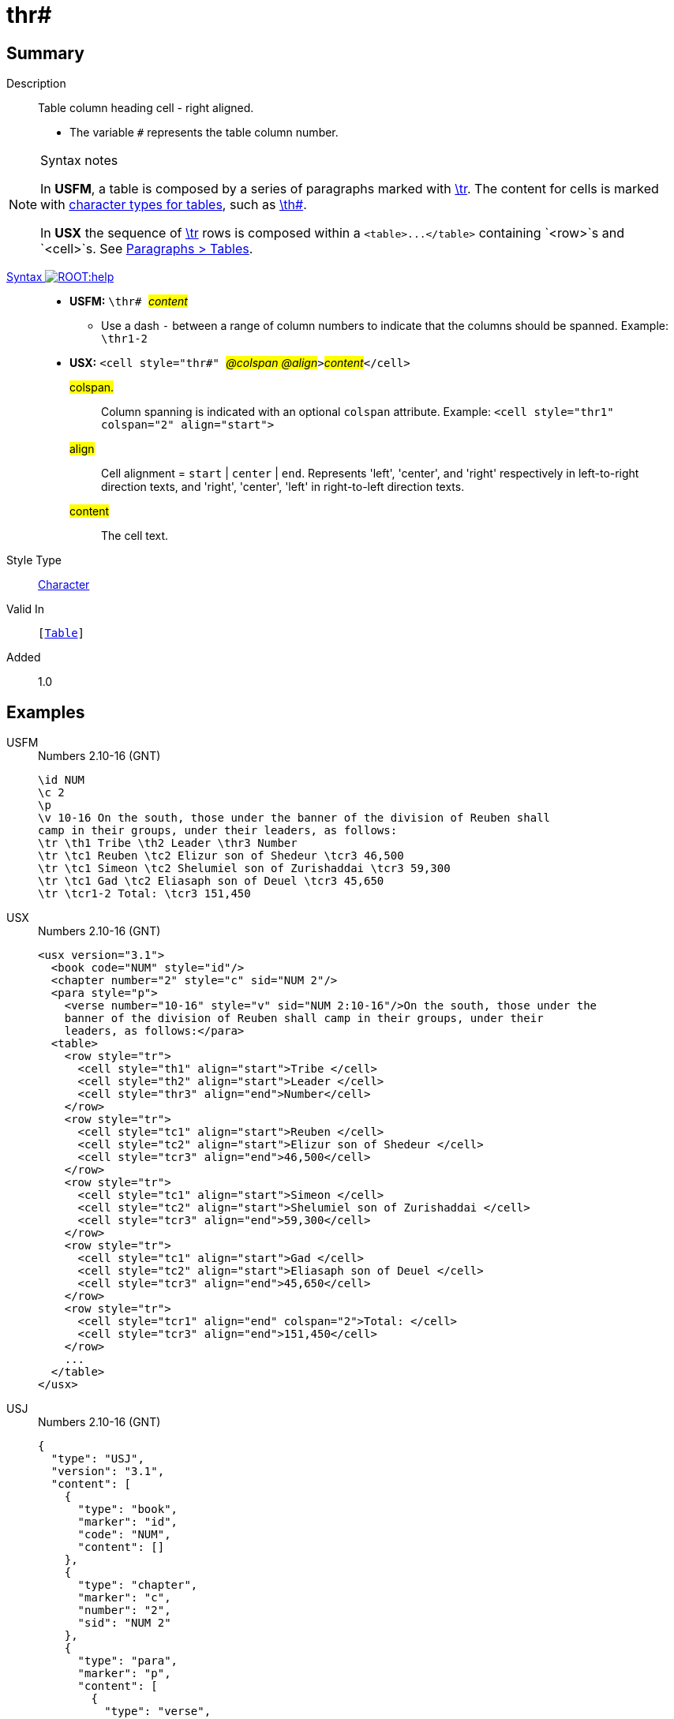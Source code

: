 = thr#
:description: Table column heading - right aligned
:url-repo: https://github.com/usfm-bible/tcdocs/blob/main/markers/char/thr.adoc
:noindex:
ifndef::localdir[]
:source-highlighter: rouge
:localdir: ../
endif::[]
:imagesdir: {localdir}/images

// tag::public[]

== Summary

Description:: Table column heading cell - right aligned.
* The variable `#` represents the table column number.
[NOTE]
.Syntax notes
====
In *USFM*, a table is composed by a series of paragraphs marked with xref:para:tables/tr.adoc[\tr]. The content for cells is marked with xref:char:tables/index.adoc[character types for tables], such as xref:char:tables/th.adoc[\th#].

In *USX* the sequence of xref:para:tables/tr.adoc[\tr] rows is composed within a `+<table>...</table>+` containing `<row>`s and `<cell>`s. See xref:para:tables/index.adoc[Paragraphs > Tables].
====
xref:ROOT:syntax-docs.adoc#_syntax[Syntax image:ROOT:help.svg[]]::
* *USFM:* ``++\thr# ++``#__content__#
** Use a dash `-` between a range of column numbers to indicate that the columns should be spanned. Example: `\thr1-2`
* *USX:* ``++<cell style="thr#" ++``#__@colspan @align__#``++>++``#__content__#``++</cell>++``
#colspan.#::: Column spanning is indicated with an optional `colspan` attribute. Example: `+<cell style="thr1" colspan="2" align="start">+`
#align#::: Cell alignment = `start` | `center` | `end`. Represents 'left', 'center', and 'right' respectively in left-to-right direction texts, and 'right', 'center', 'left' in right-to-left direction texts.
#content#::: The cell text.
Style Type:: xref:char:index.adoc[Character]
Valid In:: `[xref:para:tables/index.adoc[Table]]`
// tag::spec[]
Added:: 1.0
// end::spec[]

== Examples

[tabs]
======
USFM::
+
.Numbers 2.10-16 (GNT)
[source#src-usfm-char-thr_1,usfm,highlight=6]
----
\id NUM
\c 2
\p
\v 10-16 On the south, those under the banner of the division of Reuben shall 
camp in their groups, under their leaders, as follows:
\tr \th1 Tribe \th2 Leader \thr3 Number
\tr \tc1 Reuben \tc2 Elizur son of Shedeur \tcr3 46,500
\tr \tc1 Simeon \tc2 Shelumiel son of Zurishaddai \tcr3 59,300
\tr \tc1 Gad \tc2 Eliasaph son of Deuel \tcr3 45,650
\tr \tcr1-2 Total: \tcr3 151,450
----
USX::
+
.Numbers 2.10-16 (GNT)
[source#src-usx-char-thr_1,xml,highlight=9]
----
<usx version="3.1">
  <book code="NUM" style="id"/>
  <chapter number="2" style="c" sid="NUM 2"/>
  <para style="p">
    <verse number="10-16" style="v" sid="NUM 2:10-16"/>On the south, those under the
    banner of the division of Reuben shall camp in their groups, under their
    leaders, as follows:</para>
  <table>
    <row style="tr">
      <cell style="th1" align="start">Tribe </cell>
      <cell style="th2" align="start">Leader </cell>
      <cell style="thr3" align="end">Number</cell>
    </row>
    <row style="tr">
      <cell style="tc1" align="start">Reuben </cell>
      <cell style="tc2" align="start">Elizur son of Shedeur </cell>
      <cell style="tcr3" align="end">46,500</cell>
    </row>
    <row style="tr">
      <cell style="tc1" align="start">Simeon </cell>
      <cell style="tc2" align="start">Shelumiel son of Zurishaddai </cell>
      <cell style="tcr3" align="end">59,300</cell>
    </row>
    <row style="tr">
      <cell style="tc1" align="start">Gad </cell>
      <cell style="tc2" align="start">Eliasaph son of Deuel </cell>
      <cell style="tcr3" align="end">45,650</cell>
    </row>
    <row style="tr">
      <cell style="tcr1" align="end" colspan="2">Total: </cell>
      <cell style="tcr3" align="end">151,450</cell>
    </row>
    ...
  </table>
</usx>
----
USJ::
+
.Numbers 2.10-16 (GNT)
[source#src-usj-char-thr_1,json,highlight=]
----
{
  "type": "USJ",
  "version": "3.1",
  "content": [
    {
      "type": "book",
      "marker": "id",
      "code": "NUM",
      "content": []
    },
    {
      "type": "chapter",
      "marker": "c",
      "number": "2",
      "sid": "NUM 2"
    },
    {
      "type": "para",
      "marker": "p",
      "content": [
        {
          "type": "verse",
          "marker": "v",
          "number": "10-16",
          "sid": "NUM 2:10-16"
        },
        "On the south, those under the banner of the division of Reuben shall camp in their groups, under their leaders, as follows:"
      ]
    },
    {
      "type": "table",
      "content": [
        {
          "type": "table:row",
          "marker": "tr",
          "content": [
            {
              "type": "table:cell",
              "marker": "th1",
              "align": "start",
              "content": ["Tribe "]
            },
            {
              "type": "table:cell",
              "marker": "th2",
              "align": "start",
              "content": ["Leader "]
            },
            {
              "type": "table:cell",
              "marker": "thr3",
              "align": "end",
              "content": ["Number"]
            }
          ]
        },
        {
          "type": "table:row",
          "marker": "tr",
          "content": [
            {
              "type": "table:cell",
              "marker": "tc1",
              "align": "start",
              "content": ["Reuben "]
            },
            {
              "type": "table:cell",
              "marker": "tc2",
              "align": "start",
              "content": ["Elizur son of Shedeur "]
            },
            {
              "type": "table:cell",
              "marker": "tcr3",
              "align": "end",
              "content": ["46,500"]
            }
          ]
        },
        {
          "type": "table:row",
          "marker": "tr",
          "content": [
            {
              "type": "table:cell",
              "marker": "tc1",
              "align": "start",
              "content": ["Simeon "]
            },
            {
              "type": "table:cell",
              "marker": "tc2",
              "align": "start",
              "content": ["Shelumiel son of Zurishaddai "]
            },
            {
              "type": "table:cell",
              "marker": "tcr3",
              "align": "end",
              "content": ["59,300"]
            }
          ]
        },
        {
          "type": "table:row",
          "marker": "tr",
          "content": [
            {
              "type": "table:cell",
              "marker": "tc1",
              "align": "start",
              "content": ["Gad "]
            },
            {
              "type": "table:cell",
              "marker": "tc2",
              "align": "start",
              "content": ["Eliasaph son of Deuel "]
            },
            {
              "type": "table:cell",
              "marker": "tcr3",
              "align": "end",
              "content": ["45,650"]
            }
          ]
        },
        {
          "type": "table:row",
          "marker": "tr",
          "content": [
            {
              "type": "table:cell",
              "marker": "tcr1",
              "align": "end",
              "colspan": "2",
              "content": ["Total: "]
            },
            {
              "type": "table:cell",
              "marker": "tcr3",
              "align": "end",
              "content": ["151,450"]
            }
          ]
        },
        " ... "
      ]
    }
  ]
}
----
======

image::char/thr_1.jpg[Numbers 2.10-16 (GNT),300]

== Properties

TextType:: VerseText
TextProperties:: publishable, vernacular

== Publication Issues

// end::public[]

== Discussion

